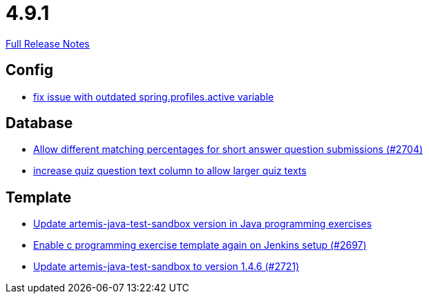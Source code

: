 // SPDX-FileCopyrightText: 2023 Artemis Changelog Contributors
//
// SPDX-License-Identifier: CC-BY-SA-4.0

= 4.9.1

link:https://github.com/ls1intum/Artemis/releases/tag/4.9.1[Full Release Notes]

== Config

* link:https://www.github.com/ls1intum/Artemis/commit/c41174b09961f97774fa36ee1b6e6888d61c1596/[fix issue with outdated spring.profiles.active variable]


== Database

* link:https://www.github.com/ls1intum/Artemis/commit/0df07fbe2fa9d964f1c4305e558ae26a9501f548/[Allow different matching percentages for short answer question submissions (#2704)]
* link:https://www.github.com/ls1intum/Artemis/commit/04a3194e88aa127ff8c7cc14e29bc5253f29dc5b/[increase quiz question text column to allow larger quiz texts]


== Template

* link:https://www.github.com/ls1intum/Artemis/commit/867b181009aeb3289114ea5ebc725684bf1f3310/[Update artemis-java-test-sandbox version in Java programming exercises]
* link:https://www.github.com/ls1intum/Artemis/commit/052a0145e09e4f61f9d5e54e989b8c628003c856/[Enable c programming exercise template again on Jenkins setup (#2697)]
* link:https://www.github.com/ls1intum/Artemis/commit/fd9ec34e076b13640dd89a554794f22f2d6b66d1/[Update artemis-java-test-sandbox to version 1.4.6 (#2721)]
